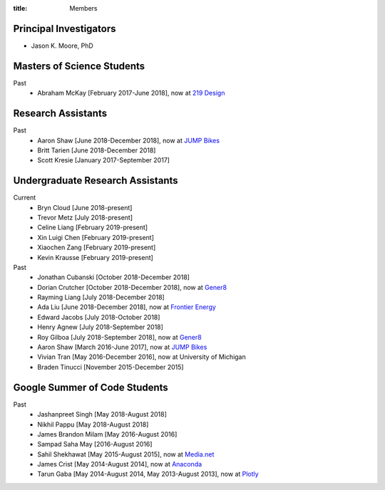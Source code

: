 :title: Members

Principal Investigators
=======================

- Jason K. Moore, PhD

Masters of Science Students
===========================

Past
   - Abraham McKay [February 2017-June 2018], now at `219 Design <https://www.219design.com>`_

Research Assistants
===================

Past
   - Aaron Shaw [June 2018-December 2018], now at `JUMP Bikes <https://jump.com>`_
   - Britt Tarien [June 2018-December 2018]
   - Scott Kresie [January 2017-September 2017]

Undergraduate Research Assistants
=================================

Current
   - Bryn Cloud [June 2018-present]
   - Trevor Metz [July 2018-present]
   - Celine Liang [February 2019-present]
   - Xin Luigi Chen [February 2019-present]
   - Xiaochen Zang [February 2019-present]
   - Kevin Krausse [February 2019-present]
Past
   - Jonathan Cubanski [October 2018-December 2018]
   - Dorian Crutcher [October 2018-December 2018], now at `Gener8 <http://www.gener8.net/>`_
   - Rayming Liang [July 2018-December 2018]
   - Ada Liu [June 2018-December 2018], now at `Frontier Energy <https://frontierenergy.com/>`_
   - Edward Jacobs [July 2018-October 2018]
   - Henry Agnew [July 2018-September 2018]
   - Roy Gilboa [July 2018-September 2018], now at `Gener8 <http://www.gener8.net/>`_
   - Aaron Shaw [March 2016-June 2017], now at `JUMP Bikes <https://jump.com>`_
   - Vivian Tran [May 2016-December 2016], now at University of Michigan
   - Braden Tinucci [November 2015-December 2015]

Google Summer of Code Students
==============================

Past
   - Jashanpreet Singh [May 2018-August 2018]
   - Nikhil Pappu [May 2018-August 2018]
   - James Brandon Milam [May 2016-August 2016]
   - Sampad Saha May [2016-August 2016]
   - Sahil Shekhawat [May 2015-August 2015], now at `Media.net <http://media.net>`_
   - James Crist [May 2014-August 2014], now at `Anaconda <http://anaconda.com>`_
   - Tarun Gaba [May 2014-August 2014, May 2013-August 2013], now at `Plotly <http://plot.ly>`_
